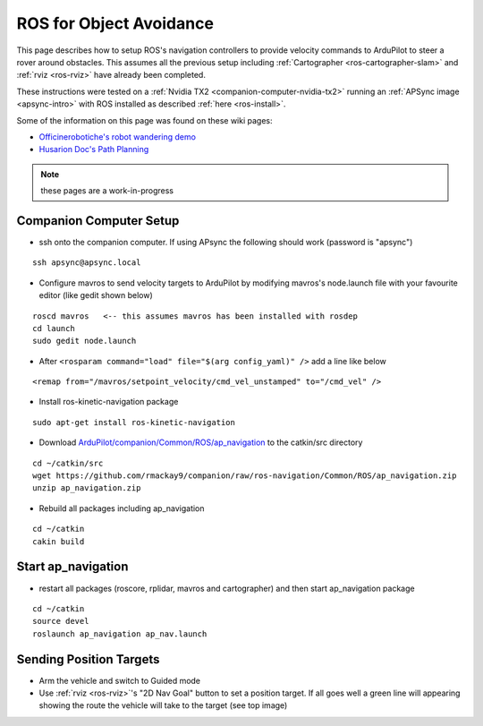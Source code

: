 .. _ros-object-avoidance:

========================
ROS for Object Avoidance
========================

.. image:: ../images/ros-object-avoidance.png
    :target: ../_images/ros-object-avoidance.png
    :width: 450px

This page describes how to setup ROS's navigation controllers to provide velocity commands to ArduPilot to steer a rover around obstacles.  This assumes all the previous setup including :ref:`Cartographer <ros-cartographer-slam>` and :ref:`rviz <ros-rviz>` have already been completed.

These instructions were tested on a :ref:`Nvidia TX2 <companion-computer-nvidia-tx2>` running an :ref:`APSync image <apsync-intro>` with ROS installed as described :ref:`here <ros-install>`.

Some of the information on this page was found on these wiki pages:

- `Officinerobotiche's robot wandering demo <https://github.com/officinerobotiche/ros_robot_wandering_demo>`__
- `Husarion Doc's Path Planning <https://husarion.com/tutorials/ros-tutorials/7-path-planning/#7-path-planning-launching-path-planning-node>`__

.. note::

    these pages are a work-in-progress

Companion Computer Setup
------------------------

- ssh onto the companion computer.  If using APsync the following should work (password is "apsync")

::

    ssh apsync@apsync.local

- Configure mavros to send velocity targets to ArduPilot by modifying mavros's node.launch file with your favourite editor (like gedit shown below)

::

    roscd mavros   <-- this assumes mavros has been installed with rosdep
    cd launch
    sudo gedit node.launch

- After ``<rosparam command="load" file="$(arg config_yaml)" />`` add a line like below

::

    <remap from="/mavros/setpoint_velocity/cmd_vel_unstamped" to="/cmd_vel" />

- Install ros-kinetic-navigation package

::

    sudo apt-get install ros-kinetic-navigation

- Download `ArduPilot/companion/Common/ROS/ap_navigation <https://github.com/rmackay9/companion/tree/ros-navigation/Common/ROS>`__ to the catkin/src directory

::

    cd ~/catkin/src
    wget https://github.com/rmackay9/companion/raw/ros-navigation/Common/ROS/ap_navigation.zip
    unzip ap_navigation.zip

- Rebuild all packages including ap_navigation

::

    cd ~/catkin
    cakin build

Start ap_navigation
-------------------

- restart all packages (roscore, rplidar, mavros and cartographer) and then start ap_navigation package

::

    cd ~/catkin
    source devel
    roslaunch ap_navigation ap_nav.launch

Sending Position Targets
------------------------

- Arm the vehicle and switch to Guided mode
- Use :ref:`rviz <ros-rviz>`'s "2D Nav Goal" button to set a position target.  If all goes well a green line will appearing showing the route the vehicle will take to the target (see top image)

